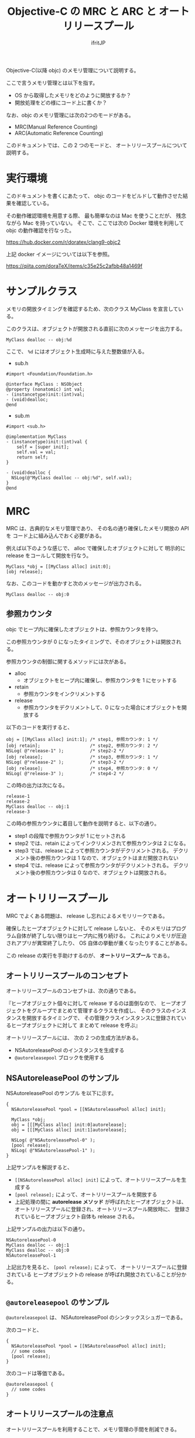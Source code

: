 #+TITLE: Objective-C  の MRC と ARC と オートリリースプール
# -*- coding:utf-8 -*-
#+AUTHOR: ifritJP
#+STARTUP: nofold
#+OPTIONS: ^:{}

Objective-C(以降 objc) のメモリ管理について説明する。

ここで言うメモリ管理とは以下を指す。
- OS から取得したメモリをどのように開放するか？
- 開放処理をどの様にコード上に書くか？

なお、objc のメモリ管理には次の2つのモードがある。

- MRC(Manual Reference Counting)
- ARC(Automatic Reference Counting)

このドキュメントでは、この 2 つのモードと、
 オートリリースプールについて説明する。

* 実行環境

このドキュメントを書くにあたって、
objc のコードをビルドして動作させた結果を確認している。

その動作確認環境を用意する際、
最も簡単なのは Mac を使うことだが、
残念ながら Mac を持っていない。
そこで、ここでは次の Docker 環境を利用して objc の動作確認を行なった。

<https://hub.docker.com/r/doratex/clang9-objc2>

上記 docker イメージについては以下を参照。

<https://qiita.com/doraTeX/items/c35e25c2afbb48a1469f>

* サンプルクラス

メモリの開放タイミングを確認するため、次のクラス MyClass を宣言している。

このクラスは、オブジェクトが開放される直前に次のメッセージを出力する。

: MyClass dealloc -- obj:%d

ここで、 =%d= にはオブジェクト生成時に与えた整数値が入る。

- sub.h

#+BEGIN_SRC objc
#import <Foundation/Foundation.h>

@interface MyClass : NSObject
@property (nonatomic) int val;
- (instancetype)init:(int)val;
- (void)dealloc;
@end
#+END_SRC

- sub.m

#+BEGIN_SRC objc
#import <sub.h>

@implementation MyClass
- (instancetype)init:(int)val {
    self = [super init];
    self.val = val;
    return self;
}

- (void)dealloc {
  NSLog(@"MyClass dealloc -- obj:%d", self.val);
}
@end
#+END_SRC



* MRC

MRC は、古典的なメモリ管理であり、
その名の通り確保したメモリ開放の API を
コード上に組み込んでおく必要がある。

例えば以下のような感じで、 alloc で確保したオブジェクトに対して
明示的に release をコールして開放を行なう。

#+BEGIN_SRC objc
    MyClass *obj = [[MyClass alloc] init:0];
    [obj release];
#+END_SRC

なお、このコードを動かすと次のメッセージが出力される。

: MyClass dealloc -- obj:0

** 参照カウンタ

objc でヒープ内に確保したオブジェクトは、参照カウンタを持つ。

この参照カウンタが 0 になったタイミングで、そのオブジェクトは開放される。

参照カウンタの制御に関するメソッドには次がある。

- alloc
  - オブジェクトをヒープ内に確保し、参照カウンタを 1 にセットする
- retain
  - 参照カウンタをインクリメントする
- release
  - 参照カウンタをデクリメントして、0 になった場合にオブジェクトを開放する

以下のコードを実行すると、

#+BEGIN_SRC objc
    obj = [[MyClass alloc] init:1]; /* step1, 参照カウンタ: 1 */
    [obj retain];                   /* step2, 参照カウンタ: 2 */
    NSLog( @"release-1" );          /* step2-2 */
    [obj release];                  /* step3, 参照カウンタ: 1 */
    NSLog( @"release-2" );          /* step3-2 */
    [obj release];                  /* step4, 参照カウンタ: 0 */
    NSLog( @"release-3" );          /* step4-2 */
#+END_SRC

この時の出力は次になる。

#+BEGIN_SRC objc
release-1
release-2
MyClass dealloc -- obj:1
release-3
#+END_SRC

この時の参照カウンタに着目して動作を説明すると、以下の通り。

- step1 の段階で参照カウンタが 1 にセットされる
- step2 では、retain によってインクリメンされて参照カウンタは 2 になる。
- step3 では、release によって参照カウンタがデクリメントされる。
  デクリメント後の参照カウンタは 1 なので、オブジェクトはまだ開放されない
- step4 では、release によって参照カウンタがデクリメントされる。
  デクリメント後の参照カウンタは 0 なので、オブジェクトは開放される。

* オートリリースプール

MRC でよくある問題は、 release し忘れによるメモリリークである。

確保したヒープオブジェクトに対して release しないと、
そのメモリはプログラム自体が終了しない限りはヒープ内に残り続ける。
これによりメモリが圧迫されアプリが異常終了したり、
OS 自体の挙動が重くなったりすることがある。

この release の実行を手助けするのが、 *オートリリースプール* である。

** オートリリースプールのコンセプト

オートリリースプールのコンセプトは、次の通りである。

『ヒープオブジェクト個々に対して release するのは面倒なので、
ヒープオブジェクトをグループでまとめて管理するクラスを作成し、
そのクラスのインスタンスを開放するタイミングで、
その管理クラスインスタンスに登録されているヒープオブジェクトに対して
まとめて release を呼ぶ』


オートリリースプールには、 次の 2 つの生成方法がある。
- NSAutoreleasePool のインスタンスを生成する
- =@autoreleasepool= ブロックを使用する

** NSAutoreleasePool のサンプル

NSAutoreleasePool のサンプル を以下に示す。

#+BEGIN_SRC objc
{
  NSAutoreleasePool *pool = [[NSAutoreleasePool alloc] init];

  MyClass *obj;
  obj = [[[MyClass alloc] init:0]autorelease];
  obj = [[[MyClass alloc] init:1]autorelease];

  NSLog( @"NSAutoreleasePool-0" );
  [pool release];
  NSLog( @"NSAutoreleasePool-1" );
}
#+END_SRC

上記サンプルを解説すると、

- =[[NSAutoreleasePool alloc] init]= によって、オートリリースプールを生成する
- =[pool release];= によって、オートリリースプールを開放する
- 上記処理の間に *autorelease メソッド* が呼ばれたヒープオブジェクトは、
  オートリリースプールに登録され、オートリリースプール開放時に、
  登録されているヒープオブジェクト自体も release される。

上記サンプルの出力は以下の通り。

#+BEGIN_SRC objc
NSAutoreleasePool-0
MyClass dealloc -- obj:1
MyClass dealloc -- obj:0
NSAutoreleasePool-1
#+END_SRC

上記出力を見ると、 =[pool release];= によって、
オートリリースプールに登録されている
ヒープオブジェクトの release が呼ばれ開放されていることが分かる。


** =@autoreleasepool= のサンプル

=@autoreleasepool= は、
 NSAutoreleasePool のシンタックスシュガーである。

次のコードと、

#+BEGIN_SRC objc
{
  NSAutoreleasePool *pool = [[NSAutoreleasePool alloc] init];
  // some codes
  [pool release];
}
#+END_SRC

次のコードは等価である。

#+BEGIN_SRC objc
@autoreleasepool {
  // some codes
}
#+END_SRC


** オートリリースプールの注意点

オートリリースプールを利用することで、メモリ管理の手間を削減できる。

一方で、メモリの開放タイミングがオートリリースプール開放時になるため、
細かいメモリの開放制御を行えないデメリットもある。

例えば、非常に大きいサイズのメモリを確保するような場合、
オートリリースプールに開放処理を任せてしまうと、
メモリ開放が後回しになってしまってヒープメモリを
圧迫してしまう可能性がある。

オートリリースプールを使用する場合は、
オートリリースプール自体のライフサイクルを十分検討する必要がある。

* ARC

オートリリースプールは、 
MRC で確保したヒープオブジェクトを登録することで
release を一括処理することを目的としていた。
そして、オートリリースプール自体の宣言は
依然としてコード上に記述する必要がある。

一方で ARC は、基本的にコード上には何も記述する必要がない。
ただし、 ARC は MRC 上で成り立っている。

これは、 retain や release を開発者がコードに記述する代わりに
ARC のランタイムで実行時に等価の処理を行なうようになる、
ということである。

つまり、ARC は「変数がスマートポインタになる」と考えれば良い。


** サンプル

次に ARC によるメモリ開放タイミングのサンプルを示す。

#+BEGIN_SRC objc
  MyClass *obj = [[MyClass alloc] init:2];
  obj = [[MyClass alloc] init:3];
  obj = nil;
  NSLog(@"test");
#+END_SRC

- =[[MyClass alloc] init:2]= で、確保したオブジェクトが obj に代入される
- =[[MyClass alloc] init:3]= で、確保したオブジェクトが obj に代入される
- この時、元々 obj に格納されていたオブジェクトの release が呼ばれ、開放される
- =obj = nil= で元々 obj に格納されていたオブジェクトの release が呼ばれ、開放される


#+BEGIN_SRC objc
MyClass dealloc -- obj:2
MyClass dealloc -- obj:3
test
#+END_SRC

** _strong, _weak 

ARC では、参照の度合いによって _strong, _weak の違いがある。
_strong は前述の通り変数がスマートポインタになる。
一方で _weak は参照だけして retain, release を行なわない。

なお、 _strong, _weak どちらも宣言しない場合はデフォルト _strong になる。

_weak は、循環参照に対処するケースで利用する。

* ARC, MRC, オートリリースプールの混在

ARC と MRC は排他でコンパイル時に切り替える。
この切り替えは、ソースファイル単位で出来る。
つまり、 ARC と MRC のソースファイルが混在することがある。

なお、ARC モードでは autorelease メソッドを使用できない。
ただし、 前述の通り ARC と MRC は混在できるので、
MRC でオートリリースプールに登録されたオブジェクトを
ARC 側で開放する必要がある。

これに対応するため、 
ARC でも =@autoreleasepool= ブロックを使うことができる。

なお、この =@autoreleasepool= はあくまでもオートリリースプールに対する
制御であって、
ARC で確保したメモリ管理はあくまでもスマートポインタによる制御である。

